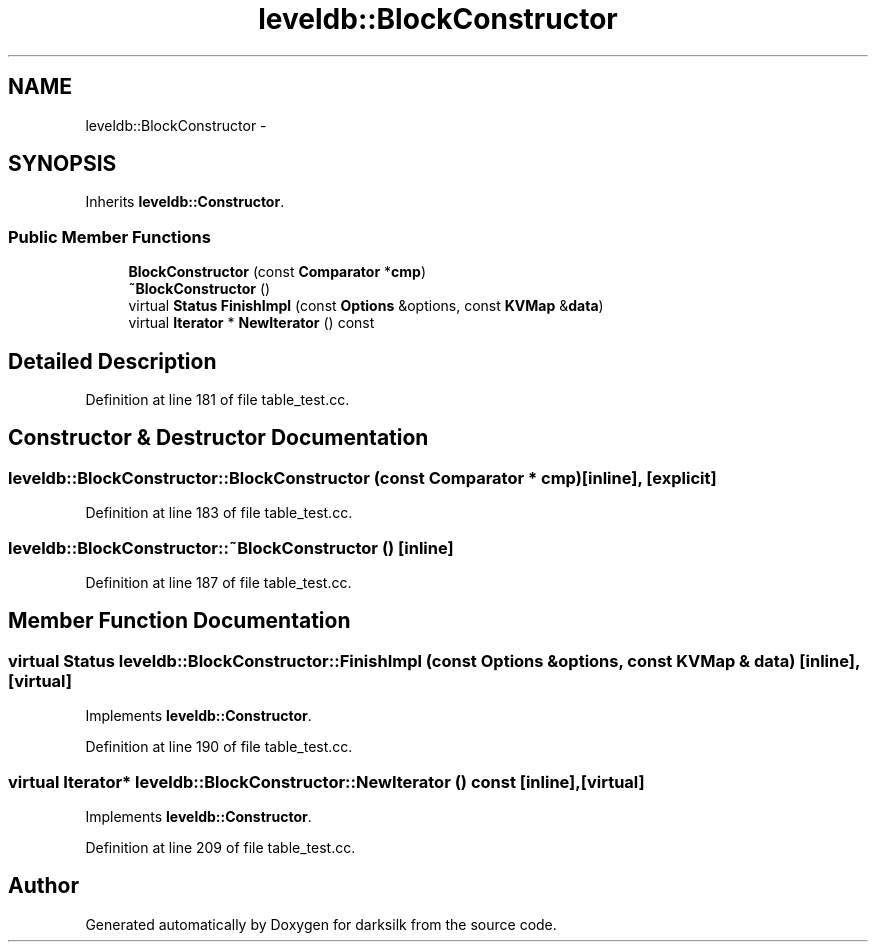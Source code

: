.TH "leveldb::BlockConstructor" 3 "Wed Feb 10 2016" "Version 1.0.0.0" "darksilk" \" -*- nroff -*-
.ad l
.nh
.SH NAME
leveldb::BlockConstructor \- 
.SH SYNOPSIS
.br
.PP
.PP
Inherits \fBleveldb::Constructor\fP\&.
.SS "Public Member Functions"

.in +1c
.ti -1c
.RI "\fBBlockConstructor\fP (const \fBComparator\fP *\fBcmp\fP)"
.br
.ti -1c
.RI "\fB~BlockConstructor\fP ()"
.br
.ti -1c
.RI "virtual \fBStatus\fP \fBFinishImpl\fP (const \fBOptions\fP &options, const \fBKVMap\fP &\fBdata\fP)"
.br
.ti -1c
.RI "virtual \fBIterator\fP * \fBNewIterator\fP () const "
.br
.in -1c
.SH "Detailed Description"
.PP 
Definition at line 181 of file table_test\&.cc\&.
.SH "Constructor & Destructor Documentation"
.PP 
.SS "leveldb::BlockConstructor::BlockConstructor (const \fBComparator\fP * cmp)\fC [inline]\fP, \fC [explicit]\fP"

.PP
Definition at line 183 of file table_test\&.cc\&.
.SS "leveldb::BlockConstructor::~BlockConstructor ()\fC [inline]\fP"

.PP
Definition at line 187 of file table_test\&.cc\&.
.SH "Member Function Documentation"
.PP 
.SS "virtual \fBStatus\fP leveldb::BlockConstructor::FinishImpl (const \fBOptions\fP & options, const \fBKVMap\fP & data)\fC [inline]\fP, \fC [virtual]\fP"

.PP
Implements \fBleveldb::Constructor\fP\&.
.PP
Definition at line 190 of file table_test\&.cc\&.
.SS "virtual \fBIterator\fP* leveldb::BlockConstructor::NewIterator () const\fC [inline]\fP, \fC [virtual]\fP"

.PP
Implements \fBleveldb::Constructor\fP\&.
.PP
Definition at line 209 of file table_test\&.cc\&.

.SH "Author"
.PP 
Generated automatically by Doxygen for darksilk from the source code\&.
